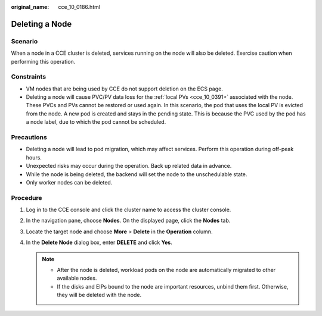 :original_name: cce_10_0186.html

.. _cce_10_0186:

Deleting a Node
===============

Scenario
--------

When a node in a CCE cluster is deleted, services running on the node will also be deleted. Exercise caution when performing this operation.

Constraints
-----------

-  VM nodes that are being used by CCE do not support deletion on the ECS page.
-  Deleting a node will cause PVC/PV data loss for the :ref:`local PVs <cce_10_0391>` associated with the node. These PVCs and PVs cannot be restored or used again. In this scenario, the pod that uses the local PV is evicted from the node. A new pod is created and stays in the pending state. This is because the PVC used by the pod has a node label, due to which the pod cannot be scheduled.

Precautions
-----------

-  Deleting a node will lead to pod migration, which may affect services. Perform this operation during off-peak hours.
-  Unexpected risks may occur during the operation. Back up related data in advance.
-  While the node is being deleted, the backend will set the node to the unschedulable state.
-  Only worker nodes can be deleted.

Procedure
---------

#. Log in to the CCE console and click the cluster name to access the cluster console.
#. In the navigation pane, choose **Nodes**. On the displayed page, click the **Nodes** tab.
#. Locate the target node and choose **More** > **Delete** in the **Operation** column.
#. In the **Delete Node** dialog box, enter **DELETE** and click **Yes**.

   .. note::

      -  After the node is deleted, workload pods on the node are automatically migrated to other available nodes.
      -  If the disks and EIPs bound to the node are important resources, unbind them first. Otherwise, they will be deleted with the node.
